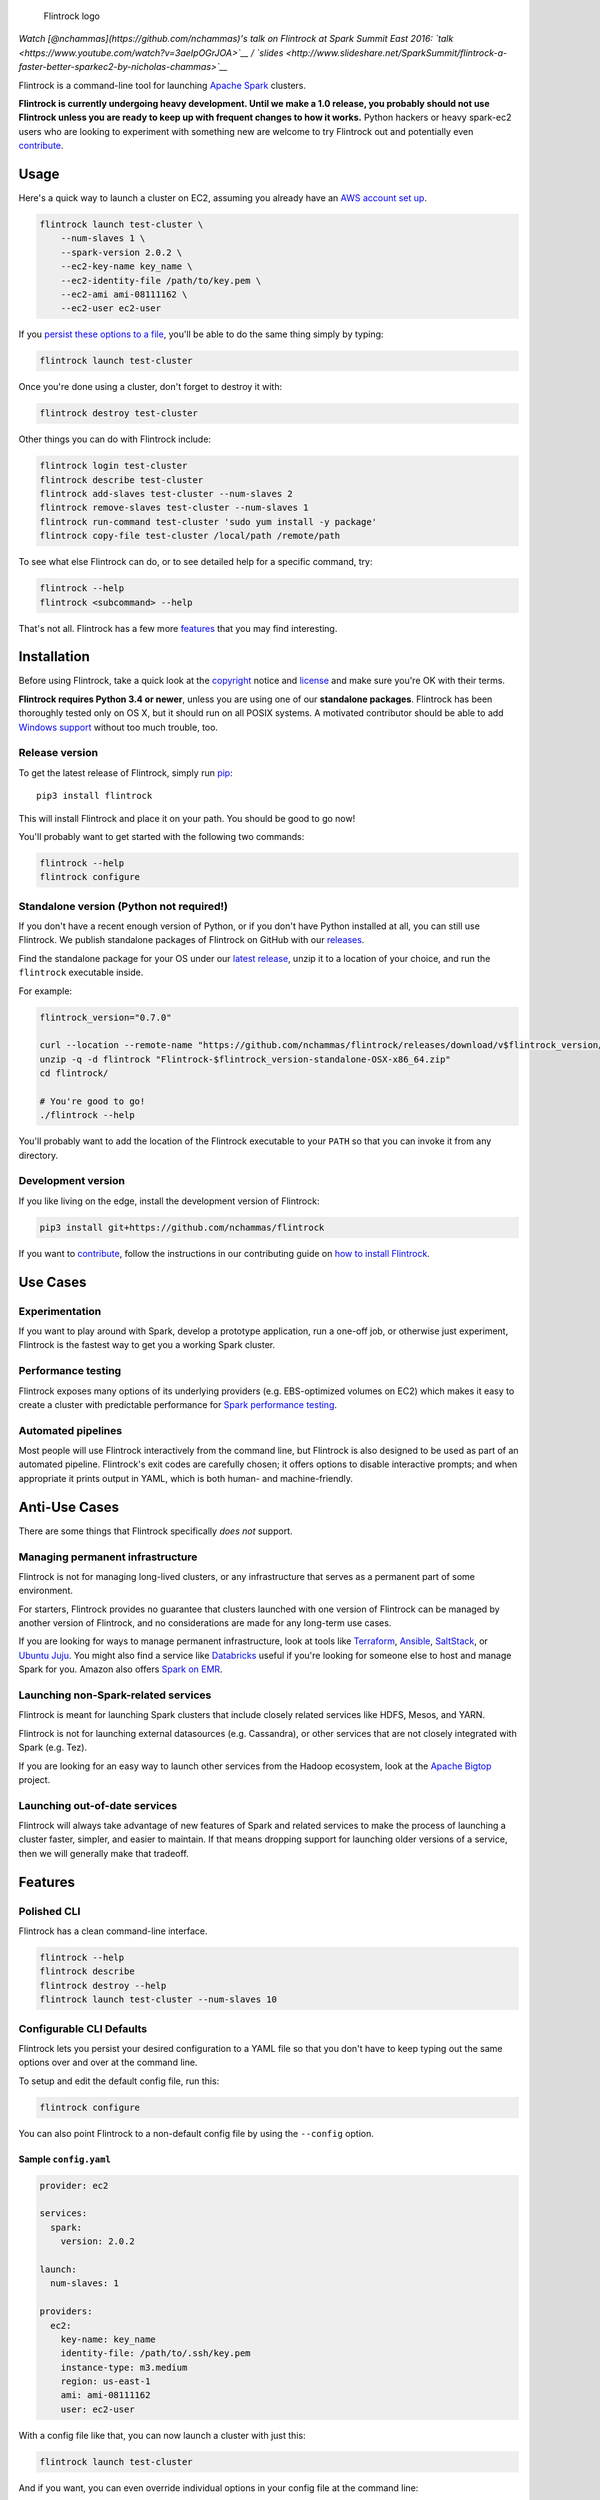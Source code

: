 .. figure:: https://raw.githubusercontent.com/nchammas/flintrock/master/flintrock-logo.png
   :alt: Flintrock logo

   Flintrock logo

|License| |Build Status| |Chat|

*Watch [@nchammas](https://github.com/nchammas)'s talk on Flintrock at
Spark Summit East 2016:
`talk <https://www.youtube.com/watch?v=3aeIpOGrJOA>`__ /
`slides <http://www.slideshare.net/SparkSummit/flintrock-a-faster-better-sparkec2-by-nicholas-chammas>`__*

Flintrock is a command-line tool for launching `Apache
Spark <http://spark.apache.org/>`__ clusters.

**Flintrock is currently undergoing heavy development. Until we make a
1.0 release, you probably should not use Flintrock unless you are ready
to keep up with frequent changes to how it works.** Python hackers or
heavy spark-ec2 users who are looking to experiment with something new
are welcome to try Flintrock out and potentially even
`contribute <https://github.com/nchammas/flintrock/blob/master/CONTRIBUTING.md>`__.

Usage
-----

Here's a quick way to launch a cluster on EC2, assuming you already have
an `AWS account set
up <http://docs.aws.amazon.com/AWSEC2/latest/UserGuide/get-set-up-for-amazon-ec2.html>`__.

.. code:: sh

    flintrock launch test-cluster \
        --num-slaves 1 \
        --spark-version 2.0.2 \
        --ec2-key-name key_name \
        --ec2-identity-file /path/to/key.pem \
        --ec2-ami ami-08111162 \
        --ec2-user ec2-user

If you `persist these options to a file <#configurable-cli-defaults>`__,
you'll be able to do the same thing simply by typing:

.. code:: sh

    flintrock launch test-cluster

Once you're done using a cluster, don't forget to destroy it with:

.. code:: sh

    flintrock destroy test-cluster

Other things you can do with Flintrock include:

.. code:: sh

    flintrock login test-cluster
    flintrock describe test-cluster
    flintrock add-slaves test-cluster --num-slaves 2
    flintrock remove-slaves test-cluster --num-slaves 1
    flintrock run-command test-cluster 'sudo yum install -y package'
    flintrock copy-file test-cluster /local/path /remote/path

To see what else Flintrock can do, or to see detailed help for a
specific command, try:

.. code:: sh

    flintrock --help
    flintrock <subcommand> --help

That's not all. Flintrock has a few more `features <#features>`__ that
you may find interesting.

Installation
------------

Before using Flintrock, take a quick look at the
`copyright <https://github.com/nchammas/flintrock/blob/master/COPYRIGHT>`__
notice and
`license <https://github.com/nchammas/flintrock/blob/master/LICENSE>`__
and make sure you're OK with their terms.

**Flintrock requires Python 3.4 or newer**, unless you are using one of
our **standalone packages**. Flintrock has been thoroughly tested only
on OS X, but it should run on all POSIX systems. A motivated contributor
should be able to add `Windows
support <https://github.com/nchammas/flintrock/issues/46>`__ without too
much trouble, too.

Release version
~~~~~~~~~~~~~~~

To get the latest release of Flintrock, simply run
`pip <https://pip.pypa.io/en/stable/>`__:

::

    pip3 install flintrock

This will install Flintrock and place it on your path. You should be
good to go now!

You'll probably want to get started with the following two commands:

.. code:: sh

    flintrock --help
    flintrock configure

Standalone version (Python not required!)
~~~~~~~~~~~~~~~~~~~~~~~~~~~~~~~~~~~~~~~~~

If you don't have a recent enough version of Python, or if you don't
have Python installed at all, you can still use Flintrock. We publish
standalone packages of Flintrock on GitHub with our
`releases <https://github.com/nchammas/flintrock/releases>`__.

Find the standalone package for your OS under our `latest
release <https://github.com/nchammas/flintrock/releases/latest>`__,
unzip it to a location of your choice, and run the ``flintrock``
executable inside.

For example:

.. code:: sh

    flintrock_version="0.7.0"

    curl --location --remote-name "https://github.com/nchammas/flintrock/releases/download/v$flintrock_version/Flintrock-$flintrock_version-standalone-OSX-x86_64.zip"
    unzip -q -d flintrock "Flintrock-$flintrock_version-standalone-OSX-x86_64.zip"
    cd flintrock/

    # You're good to go!
    ./flintrock --help

You'll probably want to add the location of the Flintrock executable to
your ``PATH`` so that you can invoke it from any directory.

Development version
~~~~~~~~~~~~~~~~~~~

If you like living on the edge, install the development version of
Flintrock:

.. code:: sh

    pip3 install git+https://github.com/nchammas/flintrock

If you want to
`contribute <https://github.com/nchammas/flintrock/blob/master/CONTRIBUTING.md>`__,
follow the instructions in our contributing guide on `how to install
Flintrock <https://github.com/nchammas/flintrock/blob/master/CONTRIBUTING.md#contributing-code>`__.

Use Cases
---------

Experimentation
~~~~~~~~~~~~~~~

If you want to play around with Spark, develop a prototype application,
run a one-off job, or otherwise just experiment, Flintrock is the
fastest way to get you a working Spark cluster.

Performance testing
~~~~~~~~~~~~~~~~~~~

Flintrock exposes many options of its underlying providers (e.g.
EBS-optimized volumes on EC2) which makes it easy to create a cluster
with predictable performance for `Spark performance
testing <https://github.com/databricks/spark-perf>`__.

Automated pipelines
~~~~~~~~~~~~~~~~~~~

Most people will use Flintrock interactively from the command line, but
Flintrock is also designed to be used as part of an automated pipeline.
Flintrock's exit codes are carefully chosen; it offers options to
disable interactive prompts; and when appropriate it prints output in
YAML, which is both human- and machine-friendly.

Anti-Use Cases
--------------

There are some things that Flintrock specifically *does not* support.

Managing permanent infrastructure
~~~~~~~~~~~~~~~~~~~~~~~~~~~~~~~~~

Flintrock is not for managing long-lived clusters, or any infrastructure
that serves as a permanent part of some environment.

For starters, Flintrock provides no guarantee that clusters launched
with one version of Flintrock can be managed by another version of
Flintrock, and no considerations are made for any long-term use cases.

If you are looking for ways to manage permanent infrastructure, look at
tools like `Terraform <https://www.terraform.io/>`__,
`Ansible <http://www.ansible.com/>`__,
`SaltStack <http://saltstack.com/>`__, or `Ubuntu
Juju <http://www.ubuntu.com/cloud/tools/juju>`__. You might also find a
service like `Databricks <https://databricks.com/product/databricks>`__
useful if you're looking for someone else to host and manage Spark for
you. Amazon also offers `Spark on
EMR <https://aws.amazon.com/elasticmapreduce/details/spark/>`__.

Launching non-Spark-related services
~~~~~~~~~~~~~~~~~~~~~~~~~~~~~~~~~~~~

Flintrock is meant for launching Spark clusters that include closely
related services like HDFS, Mesos, and YARN.

Flintrock is not for launching external datasources (e.g. Cassandra), or
other services that are not closely integrated with Spark (e.g. Tez).

If you are looking for an easy way to launch other services from the
Hadoop ecosystem, look at the `Apache
Bigtop <http://bigtop.apache.org/>`__ project.

Launching out-of-date services
~~~~~~~~~~~~~~~~~~~~~~~~~~~~~~

Flintrock will always take advantage of new features of Spark and
related services to make the process of launching a cluster faster,
simpler, and easier to maintain. If that means dropping support for
launching older versions of a service, then we will generally make that
tradeoff.

Features
--------

Polished CLI
~~~~~~~~~~~~

Flintrock has a clean command-line interface.

.. code:: sh

    flintrock --help
    flintrock describe
    flintrock destroy --help
    flintrock launch test-cluster --num-slaves 10

Configurable CLI Defaults
~~~~~~~~~~~~~~~~~~~~~~~~~

Flintrock lets you persist your desired configuration to a YAML file so
that you don't have to keep typing out the same options over and over at
the command line.

To setup and edit the default config file, run this:

.. code:: sh

    flintrock configure

You can also point Flintrock to a non-default config file by using the
``--config`` option.

Sample ``config.yaml``
^^^^^^^^^^^^^^^^^^^^^^

.. code:: yaml

    provider: ec2

    services:
      spark:
        version: 2.0.2

    launch:
      num-slaves: 1

    providers:
      ec2:
        key-name: key_name
        identity-file: /path/to/.ssh/key.pem
        instance-type: m3.medium
        region: us-east-1
        ami: ami-08111162
        user: ec2-user

With a config file like that, you can now launch a cluster with just
this:

.. code:: sh

    flintrock launch test-cluster

And if you want, you can even override individual options in your config
file at the command line:

.. code:: sh

    flintrock launch test-cluster \
        --num-slaves 10 \
        --ec2-instance-type r3.xlarge

Fast Launches
~~~~~~~~~~~~~

Flintrock is really fast. This is how quickly it can launch fully
operational clusters on EC2 compared to
`spark-ec2 <https://github.com/amplab/spark-ec2>`__.

Setup
^^^^^

-  Provider: EC2
-  Instance type: ``m3.large``
-  AMI:

   -  Flintrock: `Default Amazon Linux
      AMI <https://aws.amazon.com/amazon-linux-ami/>`__
   -  spark-ec2: `Custom spark-ec2
      AMI <https://github.com/amplab/spark-ec2/tree/a990752575cd8b0ab25731d7820a55c714798ec3/ami-list>`__

-  Launch time: Best of 6 tries

Results
^^^^^^^

+----------------+-------------------------+-------------------------+
| Cluster Size   | Flintrock Launch Time   | spark-ec2 Launch Time   |
+================+=========================+=========================+
| 1 slave        | 2m 06s                  | 8m 44s                  |
+----------------+-------------------------+-------------------------+
| 50 slaves      | 2m 30s                  | 37m 30s                 |
+----------------+-------------------------+-------------------------+
| 100 slaves     | 2m 42s                  | 1h 06m 05s              |
+----------------+-------------------------+-------------------------+

The spark-ec2 launch times are sourced from
`SPARK-5189 <https://issues.apache.org/jira/browse/SPARK-5189>`__.

Note that AWS performance is highly variable, so you will not get these
results consistently. They show the best case scenario for each tool,
and not the typical case. For Flintrock, the typical launch time will be
a minute or two longer.

Advanced Storage Setup
~~~~~~~~~~~~~~~~~~~~~~

Flintrock automatically configures any available `ephemeral
storage <http://docs.aws.amazon.com/AWSEC2/latest/UserGuide/InstanceStorage.html>`__
on the cluster and makes it available to installed services like HDFS
and Spark. This storage is fast and is perfect for use as a temporary
store by those services.

Tests
~~~~~

Flintrock comes with a set of automated, end-to-end
`tests <https://github.com/nchammas/flintrock/tree/master/tests>`__.
These tests help us develop Flintrock with confidence and guarantee a
certain level of quality.

Low-level Provider Options
~~~~~~~~~~~~~~~~~~~~~~~~~~

Flintrock exposes low-level provider options (e.g. `instance-initiated
shutdown
behavior <http://docs.aws.amazon.com/AWSEC2/latest/UserGuide/terminating-instances.html#Using_ChangingInstanceInitiatedShutdownBehavior>`__)
so you can control the details of how your cluster is setup if you want.

No Custom Machine Image Dependencies
~~~~~~~~~~~~~~~~~~~~~~~~~~~~~~~~~~~~

Flintrock is built and tested against vanilla Amazon Linux and CentOS.
You can easily launch Flintrock clusters using your own custom machine
images built from either of those distributions.

Anti-Features
-------------

Support for out-of-date versions of Python, EC2 APIs, etc.
~~~~~~~~~~~~~~~~~~~~~~~~~~~~~~~~~~~~~~~~~~~~~~~~~~~~~~~~~~

Supporting multiple versions of anything is tough. There's more surface
area to cover for testing, and over the long term the maintenance burden
of supporting something non-current with bug fixes and workarounds
really adds up.

There are projects that support stuff across a wide cut of language or
API versions. For example, Spark supports Java 7 and 8, and Python 2.6+
and 3+. The people behind these projects are gods. They take on an
immense maintenance burden for the benefit and convenience of their
users.

We here at project Flintrock are much more modest in our abilities. We
are best able to serve the project over the long term when we limit
ourselves to supporting a small but widely applicable set of
configurations.

Motivation
----------

*Note: The explanation here is provided from the perspective of
Flintrock's original author, Nicholas Chammas. spark-ec2 is still an
active project, so the problems described below may no longer exist.
However, they were all present at the time Flintrock was created.*

I got started with Spark by using
`spark-ec2 <https://github.com/amplab/spark-ec2>`__. It's one of the
biggest reasons I found Spark so accessible. I didn't need to spend time
upfront working through some setup guide before I could work on a "real"
problem. Instead, with a simple spark-ec2 command I was able to launch a
large, working cluster and get straight to business.

As I became a heavy user of spark-ec2, several limitations stood out and
became an increasing pain. They provided me with the motivation for this
project.

Among those limitations were:

-  **Slow launches**: spark-ec2 cluster launch times increase linearly
   with the number of slaves being created. For example, it takes
   spark-ec2 **`over an
   hour <https://issues.apache.org/jira/browse/SPARK-5189>`__** to
   launch a cluster with 100 slaves.
   (`SPARK-4325 <https://issues.apache.org/jira/browse/SPARK-4325>`__,
   `SPARK-5189 <https://issues.apache.org/jira/browse/SPARK-5189>`__)
-  **No support for configuration files**: spark-ec2 does not support
   reading options from a config file, so users are always forced to
   type them in at the command line.
   (`SPARK-925 <https://issues.apache.org/jira/browse/SPARK-925>`__)
-  **Un-resizable clusters**: Adding or removing slaves from an existing
   spark-ec2 cluster is not possible.
   (`SPARK-2008 <https://issues.apache.org/jira/browse/SPARK-2008>`__)
-  **Custom machine images**: spark-ec2 uses custom machine images, and
   since the process of updating those machine images is not automated,
   they have not been updated in years.
   (`SPARK-3821 <https://issues.apache.org/jira/browse/SPARK-3821>`__)
-  **Unexposed EC2 options**: spark-ec2 does not expose all the EC2
   options one would want to use as part of automated performance
   testing of Spark.
   (`SPARK-6220 <https://issues.apache.org/jira/browse/SPARK-6220>`__)
-  **Poor support for programmatic use cases**: spark-ec2 was not built
   with programmatic use in mind, so many flows are difficult or
   impossible to automate.
   (`SPARK-5627 <https://issues.apache.org/jira/browse/SPARK-5627>`__,
   `SPARK-5629 <https://issues.apache.org/jira/browse/SPARK-5629>`__)
-  **No standalone distribution**: spark-ec2 comes bundled with Spark
   and has no independent releases or distribution. Instead of being a
   nimble tool that can progress independently and be installed
   separately, it is tied to Spark's release cycle and distributed with
   Spark, which clocks in at a few hundred megabytes.

Flintrock addresses all of these shortcomings.

Why didn't you build Flintrock on top of an orchestration tool?
~~~~~~~~~~~~~~~~~~~~~~~~~~~~~~~~~~~~~~~~~~~~~~~~~~~~~~~~~~~~~~~

People have asked me whether I considered building Flintrock on top of
Ansible, Terraform, Docker, or something else. I looked into some of
these things back when Flintrock was just an idea in my head and decided
against using any of them for two basic reasons:

1. **Fun**: I didn't have any experience with these tools, and it looked
   both simple enough and more fun to build something "from scratch".
2. **Focus**: I wanted a single-purpose tool with a very limited focus,
   not a module or set of scripts that were part of a sprawling
   framework that did a lot of different things.

These are not necessarily the right reasons to build "from scratch", but
they were my reasons. If you are already comfortable with any of the
popular orchestration tools out there, you may find it more attractive
to use them rather than add a new standalone tool to your toolchain.

About the Flintrock Logo
------------------------

The `Flintrock
logo <https://github.com/nchammas/flintrock/blob/master/flintrock-logo.png>`__
was created using `Highbrow Cafetorium
JNL <http://www.myfonts.com/fonts/jnlevine/highbrow-cafetorium/>`__ and
`this icon <https://thenounproject.com/term/stars/40856/>`__. Licenses
to use both the font and icon were purchased from their respective
owners.

.. |License| image:: https://img.shields.io/badge/license-Apache%202.0-blue.svg
   :target: https://github.com/nchammas/flintrock/blob/master/LICENSE
.. |Build Status| image:: https://img.shields.io/travis/nchammas/flintrock/master.svg
   :target: https://travis-ci.org/nchammas/flintrock
.. |Chat| image:: https://img.shields.io/gitter/room/nchammas/flintrock.svg
   :target: https://gitter.im/nchammas/flintrock


